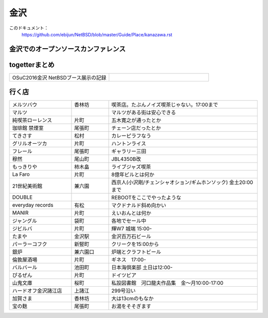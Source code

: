.. 
 Copyright (c) 2016 Jun Ebihara All rights reserved.
 Redistribution and use in source and binary forms, with or without
 modification, are permitted provided that the following conditions
 are met:
 1. Redistributions of source code must retain the above copyright
    notice, this list of conditions and the following disclaimer.
 2. Redistributions in binary form must reproduce the above copyright
    notice, this list of conditions and the following disclaimer in the
    documentation and/or other materials provided with the distribution.
 THIS SOFTWARE IS PROVIDED BY THE AUTHOR ``AS IS'' AND ANY EXPRESS OR
 IMPLIED WARRANTIES, INCLUDING, BUT NOT LIMITED TO, THE IMPLIED WARRANTIES
 OF MERCHANTABILITY AND FITNESS FOR A PARTICULAR PURPOSE ARE DISCLAIMED.
 IN NO EVENT SHALL THE AUTHOR BE LIABLE FOR ANY DIRECT, INDIRECT,
 INCIDENTAL, SPECIAL, EXEMPLARY, OR CONSEQUENTIAL DAMAGES (INCLUDING, BUT
 NOT LIMITED TO, PROCUREMENT OF SUBSTITUTE GOODS OR SERVICES; LOSS OF USE,
 DATA, OR PROFITS; OR BUSINESS INTERRUPTION) HOWEVER CAUSED AND ON ANY
 THEORY OF LIABILITY, WHETHER IN CONTRACT, STRICT LIABILITY, OR TORT
 (INCLUDING NEGLIGENCE OR OTHERWISE) ARISING IN ANY WAY OUT OF THE USE OF
 THIS SOFTWARE, EVEN IF ADVISED OF THE POSSIBILITY OF SUCH DAMAGE.


金沢
-------

このドキュメント：
 https://github.com/ebijun/NetBSD/blob/master/Guide/Place/kanazawa.rst

金沢でのオープンソースカンファレンス
~~~~~~~~~~~~~~~~~~~~~~~~~~~~~~~~~~~~~~

.. 
 csv-table::
 :widths: 20 15 20 20 20
 開催年,場所,開催日,参加者,参加グループ
 2016, ITビジネスプラザ武蔵 ,  8/27,    50 , アンカンファレンス    

togetterまとめ
~~~~~~~~~~~~~~~

.. csv-table::
 :widths: 80 80

 OSuC2016金沢 NetBSDブース展示の記録,


行く店
~~~~~~~~~~~~~~

.. csv-table::
 :widths: 25 15 60

 メルツバウ,香林坊, 喫茶店。たぶんノイズ喫茶じゃない。17:00まで
 マルツ,,マルツがある街は安心できる
 純喫茶ローレンス,片町,五木寛之が通ったとか
 珈琲館 禁煙室,尾張町,チェーン店だったとか
 てきさす,松村,カレーピラフなう
 グリルオーツカ,片町,ハントンライス
 フレール,尾張町,ギャラリー三田
 穆然,尾山町,JBL4350B改
 もっきりや,柿木畠,ライブジャズ喫茶
 La Faro,片町,8億年ビルとは何か
 21世紀美術館,兼六園,西京人(小沢剛/チェンシャオション/ギムホンソック) 金土20:00まで
 DOUBLE,,REBOOTをここでやったような
 everyday records,有松,マクドナルド斜め向かい
 MANIR,片町,えいおんとは何か
 ジャングル,袋町,各地でセール中
 ジビルバ,片町,輝W7 城端 15:00-
 たまや,金沢駅,金沢百万石ビール
 パーラーコフク,新竪町,クリークを15:00から
 銀炉,兼六園口,炉端とクラフトビール
 倫敦屋酒場,片町,ギネス　17:00-
 バルバール,池田町,日本海倶楽部 土日は12:00-
 ぴるぜん,片町,ドイツビア
 山鬼文庫,桜町,私設図書館　河口龍夫作品集　金～月10:00-17:00
 ハードオフ金沢諸江店,上諸江,299号沿い 
 加賀さま,香林坊,大は13cmのもなか
 宝の麩,尾張町,お湯をそそぎます

